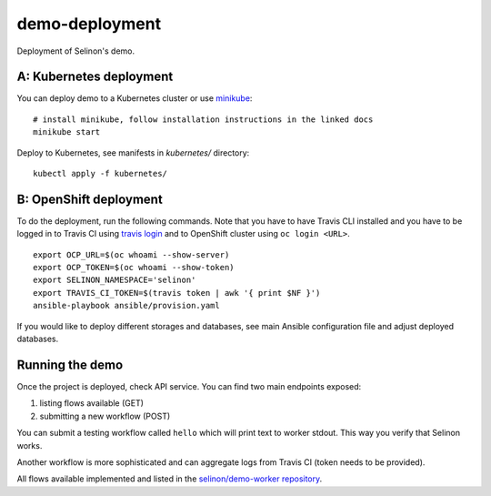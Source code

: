 demo-deployment
---------------

Deployment of Selinon's demo.

A: Kubernetes deployment
========================

You can deploy demo to a Kubernetes cluster or use `minikube <https://minikube.sigs.k8s.io/docs/>`__:

::

  # install minikube, follow installation instructions in the linked docs
  minikube start

Deploy to Kubernetes, see manifests in `kubernetes/` directory:

::

  kubectl apply -f kubernetes/

B: OpenShift deployment
=======================

To do the deployment, run the following commands. Note that you have to have Travis CLI installed and you have to be logged in to Travis CI using `travis login <https://github.com/travis-ci/travis.rb#readme>`_ and to OpenShift cluster using ``oc login <URL>``.

::

  export OCP_URL=$(oc whoami --show-server)
  export OCP_TOKEN=$(oc whoami --show-token)
  export SELINON_NAMESPACE='selinon'
  export TRAVIS_CI_TOKEN=$(travis token | awk '{ print $NF }')
  ansible-playbook ansible/provision.yaml

If you would like to deploy different storages and databases, see main Ansible configuration file and adjust deployed databases.

.. figure:: https://raw.githubusercontent.com/selinon/demo-deployment/master/fig/openshift.png
   :alt: OpenShift deployment
   :align: center

Running the demo
================

Once the project is deployed, check API service. You can find two main endpoints exposed:

1. listing flows available (GET)
2. submitting a new workflow (POST)

You can submit a testing workflow called ``hello`` which will print text to worker stdout. This way you verify that Selinon works.

Another workflow is more sophisticated and can aggregate logs from Travis CI (token needs to be provided).

All flows available implemented and listed in the `selinon/demo-worker repository <https://github.com/selinon/demo-worker>`__.
